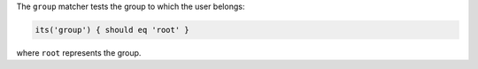 .. The contents of this file may be included in multiple topics (using the includes directive).
.. The contents of this file should be modified in a way that preserves its ability to appear in multiple topics.

The ``group`` matcher tests the group to which the user belongs:

.. code-block:: ruby

   its('group') { should eq 'root' }

where ``root`` represents the group.
